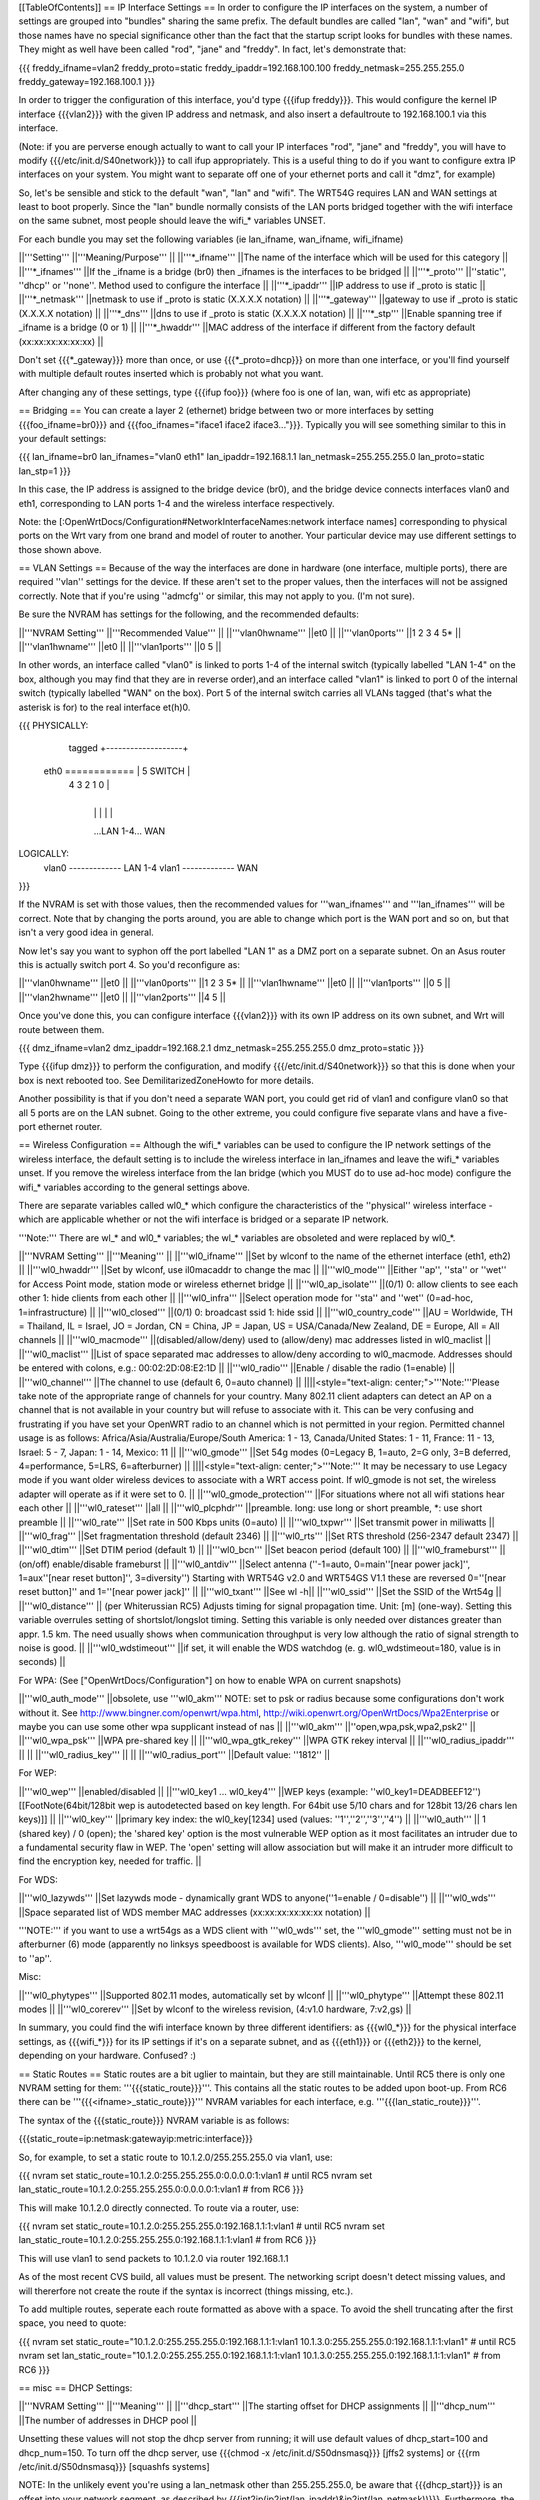 [[TableOfContents]]
== IP Interface Settings ==
In order to configure the IP interfaces on the system, a number of settings are grouped into "bundles" sharing the same prefix. The default bundles are called "lan", "wan" and "wifi", but those names have no special significance other than the fact that the startup script looks for bundles with these names. They might as well have been called "rod", "jane" and "freddy". In fact, let's demonstrate that:

{{{
freddy_ifname=vlan2
freddy_proto=static
freddy_ipaddr=192.168.100.100
freddy_netmask=255.255.255.0
freddy_gateway=192.168.100.1
}}}

In order to trigger the configuration of this interface, you'd type {{{ifup freddy}}}. This would configure the kernel IP interface {{{vlan2}}} with the given IP address and netmask, and also insert a defaultroute to 192.168.100.1 via this interface.

(Note: if you are perverse enough actually to want to call your IP interfaces "rod", "jane" and "freddy", you will have to modify {{{/etc/init.d/S40network}}} to call ifup appropriately. This is a useful thing to do if you want to configure extra IP interfaces on your system. You might want to separate off one of your ethernet ports and call it "dmz", for example)

So, let's be sensible and stick to the default "wan", "lan" and "wifi". The WRT54G requires LAN and WAN settings at least to boot properly. Since the "lan" bundle normally consists of the LAN ports bridged together with the wifi interface on the same subnet, most people should leave the wifi_* variables UNSET.

For each bundle you may set the following variables (ie lan_ifname, wan_ifname, wifi_ifname)

||'''Setting''' ||'''Meaning/Purpose''' ||
||'''*_ifname''' ||The name of the interface which will be used for this category ||
||'''*_ifnames''' ||If the _ifname is a bridge (br0) then _ifnames is the interfaces to be bridged ||
||'''*_proto''' ||''static'', ''dhcp'' or ''none''. Method used to configure the interface ||
||'''*_ipaddr''' ||IP address to use if _proto is static ||
||'''*_netmask''' ||netmask to use if _proto is static (X.X.X.X notation) ||
||'''*_gateway''' ||gateway to use if _proto is static (X.X.X.X notation) ||
||'''*_dns''' ||dns to use if _proto is static (X.X.X.X notation) ||
||'''*_stp''' ||Enable spanning tree if _ifname is a bridge (0 or 1) ||
||'''*_hwaddr''' ||MAC address of the interface if different from the factory default (xx:xx:xx:xx:xx:xx) ||


Don't set {{{*_gateway}}} more than once, or use {{{*_proto=dhcp}}} on more than one interface, or you'll find yourself with multiple default routes inserted which is probably not what you want.

After changing any of these settings, type {{{ifup foo}}} (where foo is one of lan, wan, wifi etc as appropriate)

== Bridging ==
You can create a layer 2 (ethernet) bridge between two or more interfaces by setting {{{foo_ifname=br0}}} and {{{foo_ifnames="iface1 iface2 iface3..."}}}. Typically you will see something similar to this in your default settings:

{{{
lan_ifname=br0
lan_ifnames="vlan0 eth1"
lan_ipaddr=192.168.1.1
lan_netmask=255.255.255.0
lan_proto=static
lan_stp=1
}}}

In this case, the IP address is assigned to the bridge device (br0), and the bridge device connects interfaces vlan0 and eth1, corresponding to LAN ports 1-4 and the wireless interface respectively.

Note: the [:OpenWrtDocs/Configuration#NetworkInterfaceNames:network interface names] corresponding to physical ports on the Wrt vary from one brand and model of router to another. Your particular device may use different settings to those shown above.

== VLAN Settings ==
Because of the way the interfaces are done in hardware (one interface, multiple ports), there are required ''vlan'' settings for the device. If these aren't set to the proper values, then the interfaces will not be assigned correctly. Note that if you're using ''admcfg'' or similar, this may not apply to you. (I'm not sure).

Be sure the NVRAM has settings for the following, and the recommended defaults:

||'''NVRAM Setting''' ||'''Recommended Value''' ||
||'''vlan0hwname''' ||et0 ||
||'''vlan0ports''' ||1 2 3 4 5* ||
||'''vlan1hwname''' ||et0 ||
||'''vlan1ports''' ||0 5 ||


In other words, an interface called "vlan0" is linked to ports 1-4 of the internal switch (typically labelled "LAN 1-4" on the box, although you may find that they are in reverse order),and an interface called "vlan1" is linked to port 0 of the internal switch (typically labelled "WAN" on the box). Port 5 of the internal switch carries all VLANs tagged (that's what the asterisk is for) to the real interface et(h)0.

{{{
PHYSICALLY:
                   tagged     +-------------------+
            eth0 ============ | 5      SWITCH     |
                              | 4   3   2   1   0 |
                              +-------------------+
                                |   |   |   |   |
                                ...LAN 1-4...  WAN

LOGICALLY:
            vlan0 ------------- LAN 1-4
            vlan1 ------------- WAN
}}}

If the NVRAM is set with those values, then the recommended values for '''wan_ifnames''' and '''lan_ifnames''' will be correct. Note that by changing the ports around, you are able to change which port is the WAN port and so on, but that isn't a very good idea in general.

Now let's say you want to syphon off the port labelled "LAN 1" as a DMZ port on a separate subnet. On an Asus router this is actually switch port 4. So you'd reconfigure as:

||'''vlan0hwname''' ||et0 ||
||'''vlan0ports''' ||1 2 3 5* ||
||'''vlan1hwname''' ||et0 ||
||'''vlan1ports''' ||0 5 ||
||'''vlan2hwname''' ||et0 ||
||'''vlan2ports''' ||4 5 ||


Once you've done this, you can configure interface {{{vlan2}}} with its own IP address on its own subnet, and Wrt will route between them.

{{{
dmz_ifname=vlan2
dmz_ipaddr=192.168.2.1
dmz_netmask=255.255.255.0
dmz_proto=static
}}}

Type {{{ifup dmz}}} to perform the configuration, and modify {{{/etc/init.d/S40network}}} so that this is done when your box is next rebooted too. See DemilitarizedZoneHowto for more details.

Another possibility is that if you don't need a separate WAN port, you could get rid of vlan1 and configure vlan0 so that all 5 ports are on the LAN subnet. Going to the other extreme, you could configure five separate vlans and have a five-port ethernet router.

== Wireless Configuration ==
Although the wifi_* variables can be used to configure the IP network settings of the wireless interface, the default setting is to include the wireless interface in lan_ifnames and leave the wifi_* variables unset. If you remove the wireless interface from the lan bridge (which you MUST do to use ad-hoc mode) configure the wifi_* variables according to the general settings above.

There are separate variables called wl0_* which configure the characteristics of the ''physical'' wireless interface - which are applicable whether or not the wifi interface is bridged or a separate IP network.

'''Note:''' There are wl_* and wl0_* variables; the wl_* variables are obsoleted and were replaced by wl0_*.

||'''NVRAM Setting''' ||'''Meaning''' ||
||'''wl0_ifname''' ||Set by wlconf to the name of the ethernet interface (eth1, eth2) ||
||'''wl0_hwaddr''' ||Set by wlconf, use il0macaddr to change the mac ||
||'''wl0_mode''' ||Either ''ap'', ''sta'' or ''wet'' for Access Point mode, station mode or wireless ethernet bridge ||
||'''wl0_ap_isolate''' ||(0/1) 0: allow clients to see each other  1: hide clients from each other ||
||'''wl0_infra''' ||Select operation mode for ''sta'' and ''wet'' (0=ad-hoc, 1=infrastructure) ||
||'''wl0_closed''' ||(0/1) 0: broadcast ssid 1: hide ssid ||
||'''wl0_country_code''' ||AU = Worldwide, TH = Thailand, IL = Israel, JO = Jordan, CN = China, JP = Japan, US = USA/Canada/New Zealand, DE = Europe, All = All channels ||
||'''wl0_macmode''' ||(disabled/allow/deny) used to (allow/deny) mac addresses listed in wl0_maclist ||
||'''wl0_maclist''' ||List of space separated mac addresses to allow/deny according to wl0_macmode. Addresses should be entered with colons, e.g.: 00:02:2D:08:E2:1D ||
||'''wl0_radio''' ||Enable / disable the radio (1=enable) ||
||'''wl0_channel''' ||The channel to use (default 6, 0=auto channel) ||
||||<style="text-align: center;">'''Note:'''Please take note of the appropriate range of channels for your country.  Many 802.11 client adapters can detect an AP on a channel that is not available in your country but will refuse to associate with it.  This can be very confusing and frustrating if you have set your OpenWRT radio to an channel which is not permitted in your region.  Permitted channel usage is as follows: Africa/Asia/Australia/Europe/South­ America: 1 - 13, Canada/United States: 1 - 11, France: 11 - 13, Israel: 5 - 7, Japan: 1 - 14, Mexico: 11 ||
||'''wl0_gmode''' ||Set 54g modes (0=Legacy B, 1=auto, 2=G only, 3=B deferred, 4=performance, 5=LRS, 6=afterburner) ||
||||<style="text-align: center;">'''Note:''' It may be necessary to use Legacy mode if you want older wireless devices to associate with a WRT access point.  If wl0_gmode is not set, the wireless adapter will operate as if it were set to 0. ||
||'''wl0_gmode_protection''' ||For situations where not all wifi stations hear each other ||
||'''wl0_rateset''' ||all ||
||'''wl0_plcphdr''' ||preamble. long: use long or short preamble, *: use short preamble ||
||'''wl0_rate''' ||Set rate in 500 Kbps units (0=auto) ||
||'''wl0_txpwr''' ||Set transmit power in miliwatts ||
||'''wl0_frag''' ||Set fragmentation threshold (default 2346) ||
||'''wl0_rts''' ||Set RTS threshold (256-2347 default 2347) ||
||'''wl0_dtim''' ||Set DTIM period (default 1) ||
||'''wl0_bcn''' ||Set beacon period (default 100) ||
||'''wl0_frameburst''' ||(on/off) enable/disable frameburst ||
||'''wl0_antdiv''' ||Select antenna (''-1=auto, 0=main''[near power jack]'', 1=aux''[near reset button]'', 3=diversity'') Starting with WRT54G v2.0 and WRT54GS V1.1 these are reversed 0=''[near reset button]'' and 1=''[near power jack]'' ||
||'''wl0_txant''' ||See wl -h||
||'''wl0_ssid''' ||Set the SSID of the Wrt54g ||
||'''wl0_distance''' || (per Whiterussian RC5) Adjusts timing for signal propagation time. Unit: [m] (one-way). Setting this variable overrules setting of shortslot/longslot timing. Setting this variable is only needed over distances greater than appr. 1.5 km. The need usually shows when communication throughput is very low although the ratio of signal strength to noise is good. ||
||'''wl0_wdstimeout''' ||if set, it will enable the WDS watchdog (e. g. wl0_wdstimeout=180, value is in seconds) ||


For WPA: (See ["OpenWrtDocs/Configuration"] on how to enable WPA on current snapshots)

||'''wl0_auth_mode''' ||obsolete, use '''wl0_akm''' NOTE: set to psk or radius because some configurations don't work without it. See http://www.bingner.com/openwrt/wpa.html, http://wiki.openwrt.org/OpenWrtDocs/Wpa2Enterprise or maybe you can use some other wpa supplicant instead of nas ||
||'''wl0_akm''' ||''open,wpa,psk,wpa2,psk2'' ||
||'''wl0_wpa_psk''' ||WPA pre-shared key ||
||'''wl0_wpa_gtk_rekey''' ||WPA GTK rekey interval ||
||'''wl0_radius_ipaddr''' || ||
||'''wl0_radius_key''' || ||
||'''wl0_radius_port''' ||Default value: ''1812'' ||


For WEP:

||'''wl0_wep''' ||enabled/disabled ||
||'''wl0_key1 ... wl0_key4''' ||WEP keys (example: ''wl0_key1=DEADBEEF12'')[[FootNote(64bit/128bit wep is autodetected based on key length. For 64bit use 5/10 chars and for 128bit 13/26 chars len keys)]] ||
||'''wl0_key''' ||primary key index: the wl0_key[1234] used (values: ''1'',''2'',''3'',''4'') ||
||'''wl0_auth''' || 1 (shared key) / 0 (open); the 'shared key' option is the most vulnerable WEP option as it most facilitates an intruder due to a fundamental security flaw in WEP. The 'open' setting will allow association but will make it an intruder more difficult to find the encryption key, needed for traffic. ||


For WDS:

||'''wl0_lazywds''' ||Set lazywds mode - dynamically grant WDS to anyone(''1=enable / 0=disable'') ||
||'''wl0_wds''' ||Space separated list of WDS member MAC addresses (xx:xx:xx:xx:xx:xx notation) ||


'''NOTE:''' if you want to use a wrt54gs as a WDS client with '''wl0_wds''' set, the '''wl0_gmode''' setting must not be in afterburner (6) mode (apparently no linksys speedboost is available for WDS clients).  Also, '''wl0_mode''' should be set to ''ap''.

Misc:

||'''wl0_phytypes''' ||Supported 802.11 modes, automatically set by wlconf ||
||'''wl0_phytype''' ||Attempt these 802.11 modes ||
||'''wl0_corerev''' ||Set by wlconf to the wireless revision, (4:v1.0 hardware, 7:v2,gs) ||


In summary, you could find the wifi interface known by three different identifiers: as {{{wl0_*}}} for the physical interface settings, as {{{wifi_*}}} for its IP settings if it's on a separate subnet, and as {{{eth1}}} or {{{eth2}}} to the kernel, depending on your hardware. Confused? :)

== Static Routes ==
Static routes are a bit uglier to maintain, but they are still maintainable. Until RC5 there is only one NVRAM setting for them: '''{{{static_route}}}'''. This contains all the static routes to be added upon boot-up. From RC6 there can be '''{{{<ifname>_static_route}}}''' NVRAM variables for each interface, e.g. '''{{{lan_static_route}}}'''.

The syntax of the {{{static_route}}} NVRAM variable is as follows:

{{{static_route=ip:netmask:gatewayip:metric:interface}}}

So, for example, to set a static route to 10.1.2.0/255.255.255.0 via vlan1, use:

{{{
nvram set static_route=10.1.2.0:255.255.255.0:0.0.0.0:1:vlan1 # until RC5
nvram set lan_static_route=10.1.2.0:255.255.255.0:0.0.0.0:1:vlan1 # from RC6
}}}

This will make 10.1.2.0 directly connected. To route via a router, use:

{{{
nvram set static_route=10.1.2.0:255.255.255.0:192.168.1.1:1:vlan1 # until RC5
nvram set lan_static_route=10.1.2.0:255.255.255.0:192.168.1.1:1:vlan1 # from RC6
}}}

This will use vlan1 to send packets to 10.1.2.0 via router 192.168.1.1

As of the most recent CVS build, all values must be present. The networking script doesn't detect missing values, and will thererfore not create the route if the syntax is incorrect (things missing, etc.).

To add multiple routes, seperate each route formatted as above with a space. To avoid the shell truncating after the first space, you need to quote:

{{{
nvram set static_route="10.1.2.0:255.255.255.0:192.168.1.1:1:vlan1 10.1.3.0:255.255.255.0:192.168.1.1:1:vlan1" # until RC5
nvram set lan_static_route="10.1.2.0:255.255.255.0:192.168.1.1:1:vlan1 10.1.3.0:255.255.255.0:192.168.1.1:1:vlan1" # from RC6
}}}

== misc ==
DHCP Settings:

||'''NVRAM Setting''' ||'''Meaning''' ||
||'''dhcp_start''' ||The starting offset for DHCP assignments ||
||'''dhcp_num''' ||The number of addresses in DHCP pool ||


Unsetting these values will not stop the dhcp server from running; it will use default values of dhcp_start=100 and dhcp_num=150. To turn off the dhcp server, use {{{chmod -x /etc/init.d/S50dnsmasq}}} [jffs2 systems] or {{{rm /etc/init.d/S50dnsmasq}}} [squashfs systems]

NOTE: In the unlikely event you're using a lan_netmask other than 255.255.255.0, be aware that {{{dhcp_start}}} is an offset into your network segment, as described by {{{int2ip(ip2int(lan_ipaddr)&ip2int(lan_netmask))}}}.  Furthermore, the startup script S50dnsmasq does not allow for the possibility that you might want to run DHCP servers on multiple interfaces, or that you might want to run it on a different interface than lan_*

Hostname:

||'''wan_hostname''' ||The hostname of your router. ||


[[Anchor(NVRAMCommitting)]]
== NVRAM committing ==
When you set/get nvram settings, you are get/setting them in RAM. "nvram commit" writes them persistenly to the flash. But you don't have to commit in order to test, in fact it's safer not to because the flash memory has a limited write cycle life. (Don't be scared though, it's something like 1000-10.000 times; still better to only save it when really needed!) You can save your settings to RAM, check them out by ifdown/ifup'ing all your interfaces, and then "nvram commit" them if they are to your liking. If not, you can reboot and you're back to the last working configuration you had.

== Applying changes to wireless settings ==
To apply the changes made to the nvram settings that start with '''{{{wl0_}}}''' (e.g. to the {{{wl0_maclist}}} entry) run the '''{{{wifi}}}''' command (or '''{{{wl}}}''' if you have not installed the wificonf package) to reconfigure the Broadcom {{{wl.o}}} module in the kernel.
